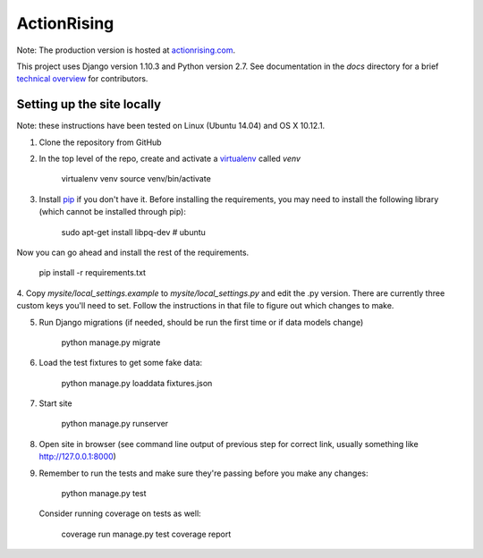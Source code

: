 ActionRising
============

Note: The production version is hosted at `actionrising.com`_.

This project uses Django version 1.10.3 and Python version 2.7. See
documentation in the `docs` directory for a brief
`technical overview`_ for contributors.

Setting up the site locally
---------------------------

Note: these instructions have been tested on Linux (Ubuntu 14.04) and
OS X 10.12.1.

1. Clone the repository from GitHub

2. In the top level of the repo, create and activate a `virtualenv`_ called `venv`

    virtualenv venv
    source venv/bin/activate

3. Install `pip`_ if you don't have it.
   Before installing the requirements, you may need to install the following
   library (which cannot be installed through pip):

    sudo apt-get install libpq-dev  # ubuntu

Now you can go ahead and install the rest of the requirements.

    pip install -r requirements.txt

4. Copy `mysite/local_settings.example` to `mysite/local_settings.py` and edit
the .py version. There are currently three custom keys you'll need to
set.  Follow the instructions in that file to figure out which changes to make.

5. Run Django migrations (if needed, should be run the first time or if data
   models change)

    python manage.py migrate

6. Load the test fixtures to get some fake data:


    python manage.py loaddata fixtures.json

7. Start site

    python manage.py runserver

8. Open site in browser (see command line output of previous step for correct
   link, usually something like `http://127.0.0.1:8000`__)

9. Remember to run the tests and make sure they're passing before you make any changes:

     python manage.py test

   Consider running coverage on tests as well:

     coverage run manage.py test
     coverage report

.. _actionrising.com: https://actionrising.com
.. _technical overview: https://github.com/shaunagm/actionrising/tree/master/docs/source/technical_overview.md
.. _virtualenv: https://virtualenv.pypa.io/en/stable/userguide/#usage
.. _pip: https://pip.pypa.io/en/stable/installing/
.. __: http://127.0.0.1:8000
